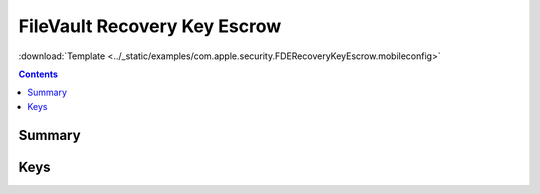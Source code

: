 .. _payloadtype-com.apple.security.FDERecoveryKeyEscrow:

FileVault Recovery Key Escrow
=============================
:download:`Template <../_static/examples/com.apple.security.FDERecoveryKeyEscrow.mobileconfig>`

.. contents::

Summary
-------

.. pfmheader:: /_static/manifests/com.apple.security.FDERecoveryKeyEscrow manifest.plist

Keys
----

.. pfmkey:: Location /_static/manifests/com.apple.security.FDERecoveryKeyEscrow manifest.plist
.. pfmkey:: EncryptCertPayloadUUID /_static/manifests/com.apple.security.FDERecoveryKeyEscrow manifest.plist
.. pfmkey:: DeviceKey /_static/manifests/com.apple.security.FDERecoveryKeyEscrow manifest.plist
